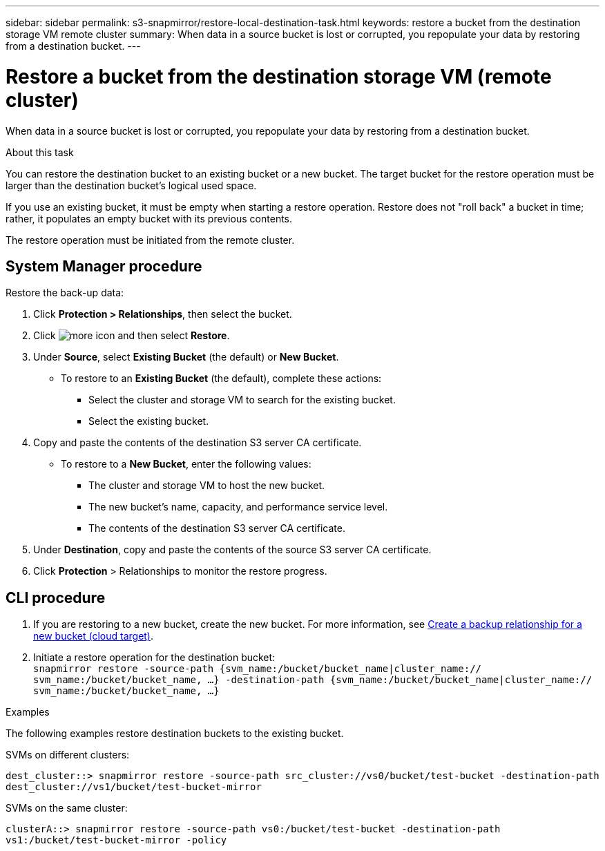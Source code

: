 ---
sidebar: sidebar
permalink: s3-snapmirror/restore-local-destination-task.html
keywords: restore a bucket from the destination storage VM remote cluster
summary: When data in a source bucket is lost or corrupted, you repopulate your data by restoring from a destination bucket.
---

= Restore a bucket from the destination storage VM (remote cluster)
:toc: macro
:hardbreaks:
:toclevels: 1
:nofooter:
:icons: font
:linkattrs:
:imagesdir: ./media/

[.lead]
When data in a source bucket is lost or corrupted, you repopulate your data by restoring from a destination bucket.

.About this task

You can restore the destination bucket to an existing bucket or a new bucket. The target bucket for the restore operation must be larger than the destination bucket’s logical used space.

If you use an existing bucket, it must be empty when starting a restore operation. Restore does not "roll back" a bucket in time; rather, it populates an empty bucket with its previous contents.

The restore operation must be initiated from the remote cluster.

== System Manager procedure

Restore the back-up data:

. Click *Protection > Relationships*, then select the bucket.
. Click image:icon_kabob.gif[more icon] and then select *Restore*.
. Under *Source*, select *Existing Bucket* (the default) or *New Bucket*.
* To restore to an *Existing Bucket* (the default), complete these actions:
** Select the cluster and storage VM to search for the existing bucket.
** Select the existing bucket.
. Copy and paste the contents of the destination S3 server CA certificate.
* To restore to a *New Bucket*, enter the following values:
** The cluster and storage VM to host the new bucket.
** The new bucket’s name, capacity, and performance service level.
** The contents of the destination S3 server CA certificate.
. Under *Destination*, copy and paste the contents of the source S3 server CA certificate.
. Click *Protection* > Relationships to monitor the restore progress.

== CLI procedure

. If you are restoring to a new bucket, create the new bucket. For more information, see link:create-cloud-backup-new-bucket-task.html[Create a backup relationship for a new bucket (cloud target)].
. Initiate a restore operation for the destination bucket:
`snapmirror restore -source-path {svm_name:/bucket/bucket_name|cluster_name:// svm_name:/bucket/bucket_name, ...}  -destination-path {svm_name:/bucket/bucket_name|cluster_name:// svm_name:/bucket/bucket_name, ...}`

.Examples

The following examples restore destination buckets to the existing bucket.

SVMs on different clusters:

`dest_cluster::> snapmirror restore -source-path src_cluster://vs0/bucket/test-bucket -destination-path dest_cluster://vs1/bucket/test-bucket-mirror`

SVMs on the same cluster:

`clusterA::> snapmirror restore -source-path vs0:/bucket/test-bucket -destination-path vs1:/bucket/test-bucket-mirror -policy` 

// 2021-11-02, Jira IE-412
